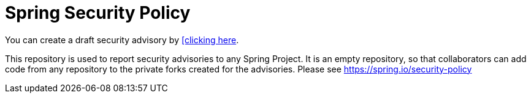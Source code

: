 = Spring Security Policy

You can create a draft security advisory by https://github.com/spring-projects/security-advisories/security/advisories/new[[clicking here].

This repository is used to report security advisories to any Spring Project.
It is an empty repository, so that collaborators can add code from any repository to the private forks created for the advisories.
Please see https://spring.io/security-policy
